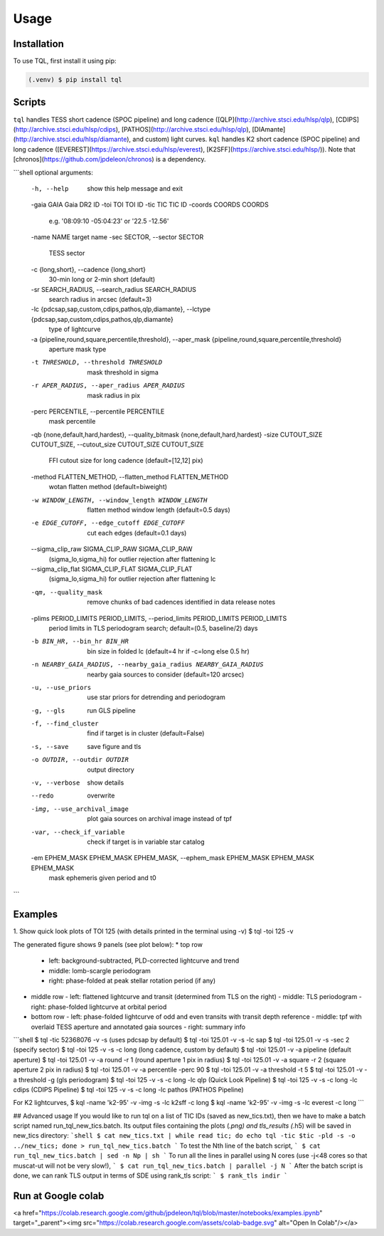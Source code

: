 Usage
=====

.. _installation:

Installation
------------

To use TQL, first install it using pip:

.. code-block:: console

   (.venv) $ pip install tql

Scripts
-------

``tql`` handles TESS short cadence (SPOC pipeline) and long cadence ([QLP](http://archive.stsci.edu/hlsp/qlp), [CDIPS](http://archive.stsci.edu/hlsp/cdips), [PATHOS](http://archive.stsci.edu/hlsp/qlp), [DIAmante](http://archive.stsci.edu/hlsp/diamante), and custom) light curves.
``kql`` handles K2 short cadence (SPOC pipeline) and long cadence ([EVEREST](https://archive.stsci.edu/hlsp/everest), [K2SFF](https://archive.stsci.edu/hlsp/)). 
Note that [chronos](https://github.com/jpdeleon/chronos) is a dependency.

```shell
optional arguments:
  -h, --help            show this help message and exit
  -gaia GAIA            Gaia DR2 ID
  -toi TOI              TOI ID
  -tic TIC              TIC ID
  -coords COORDS COORDS
                        e.g. '08:09:10 -05:04:23' or '22.5 -12.56'
  -name NAME            target name
  -sec SECTOR, --sector SECTOR
                        TESS sector
  -c {long,short}, --cadence {long,short}
                        30-min long or 2-min short (default)
  -sr SEARCH_RADIUS, --search_radius SEARCH_RADIUS
                        search radius in arcsec (default=3)
  -lc {pdcsap,sap,custom,cdips,pathos,qlp,diamante}, --lctype {pdcsap,sap,custom,cdips,pathos,qlp,diamante}
                        type of lightcurve
  -a {pipeline,round,square,percentile,threshold}, --aper_mask {pipeline,round,square,percentile,threshold}
                        aperture mask type
  -t THRESHOLD, --threshold THRESHOLD
                        mask threshold in sigma
  -r APER_RADIUS, --aper_radius APER_RADIUS
                        mask radius in pix
  -perc PERCENTILE, --percentile PERCENTILE
                        mask percentile
  -qb {none,default,hard,hardest}, --quality_bitmask {none,default,hard,hardest}
  -size CUTOUT_SIZE CUTOUT_SIZE, --cutout_size CUTOUT_SIZE CUTOUT_SIZE
                        FFI cutout size for long cadence (default=[12,12] pix)
  -method FLATTEN_METHOD, --flatten_method FLATTEN_METHOD
                        wotan flatten method (default=biweight)
  -w WINDOW_LENGTH, --window_length WINDOW_LENGTH
                        flatten method window length (default=0.5 days)
  -e EDGE_CUTOFF, --edge_cutoff EDGE_CUTOFF
                        cut each edges (default=0.1 days)
  --sigma_clip_raw SIGMA_CLIP_RAW SIGMA_CLIP_RAW
                        (sigma_lo,sigma_hi) for outlier rejection after
                        flattening lc
  --sigma_clip_flat SIGMA_CLIP_FLAT SIGMA_CLIP_FLAT
                        (sigma_lo,sigma_hi) for outlier rejection after
                        flattening lc
  -qm, --quality_mask   remove chunks of bad cadences identified in data
                        release notes
  -plims PERIOD_LIMITS PERIOD_LIMITS, --period_limits PERIOD_LIMITS PERIOD_LIMITS
                        period limits in TLS periodogram search; default=(0.5,
                        baseline/2) days
  -b BIN_HR, --bin_hr BIN_HR
                        bin size in folded lc (default=4 hr if -c=long else
                        0.5 hr)
  -n NEARBY_GAIA_RADIUS, --nearby_gaia_radius NEARBY_GAIA_RADIUS
                        nearby gaia sources to consider (default=120 arcsec)
  -u, --use_priors      use star priors for detrending and periodogram
  -g, --gls             run GLS pipeline
  -f, --find_cluster    find if target is in cluster (default=False)
  -s, --save            save figure and tls
  -o OUTDIR, --outdir OUTDIR
                        output directory
  -v, --verbose         show details
  --redo                overwrite
  -img, --use_archival_image
                        plot gaia sources on archival image instead of tpf
  -var, --check_if_variable
                        check if target is in variable star catalog
  -em EPHEM_MASK EPHEM_MASK EPHEM_MASK, --ephem_mask EPHEM_MASK EPHEM_MASK EPHEM_MASK
                        mask ephemeris given period and t0
```

Examples
--------
1. Show quick look plots of TOI 125 (with details printed in the terminal using -v)
$ tql -toi 125 -v

The generated figure shows 9 panels (see plot below):
* top row
  - left: background-subtracted, PLD-corrected lightcurve and trend
  - middle: lomb-scargle periodogram
  - right: phase-folded at peak stellar rotation period (if any)
* middle row
  - left: flattened lightcurve and transit (determined from TLS on the right)
  - middle: TLS periodogram
  - right: phase-folded lightcurve at orbital period
* bottom row
  - left: phase-folded lightcurve of odd and even transits with transit depth reference
  - middle: tpf with overlaid TESS aperture and annotated gaia sources
  - right: summary info

```shell
$ tql -tic 52368076 -v -s (uses pdcsap by default)
$ tql -toi 125.01 -v  -s -lc sap
$ tql -toi 125.01 -v -s -sec 2 (specify sector)
$ tql -toi 125 -v  -s -c long (long cadence, custom by default)
$ tql -toi 125.01 -v -a pipeline (default aperture)
$ tql -toi 125.01 -v -a round -r 1 (round aperture 1 pix in radius)
$ tql -toi 125.01 -v -a square -r 2 (square aperture 2 pix in radius)
$ tql -toi 125.01 -v -a percentile -perc 90
$ tql -toi 125.01 -v -a threshold -t 5
$ tql -toi 125.01 -v -a threshold -g (gls periodogram)
$ tql -toi 125 -v  -s -c long -lc qlp (Quick Look Pipeline)
$ tql -toi 125 -v  -s -c long -lc cdips (CDIPS Pipeline)
$ tql -toi 125 -v  -s -c long -lc pathos (PATHOS Pipeline)

For K2 lightcurves,
$ kql -name 'k2-95' -v -img -s -lc k2sff -c long              
$ kql -name 'k2-95' -v -img -s -lc everest -c long              
```

## Advanced usage
If you would like to run tql on a list of TIC IDs (saved as new_tics.txt), then we have to make a batch script named run_tql_new_tics.batch. Its output files containing the plots (*.png) and tls_results (*.h5) will be saved in new_tics directory:
```shell
$ cat new_tics.txt | while read tic; do echo tql -tic $tic -pld -s -o ../new_tics; done > run_tql_new_tics.batch
```
To test the Nth line of the batch script,
```
$ cat run_tql_new_tics.batch | sed -n Np | sh
```
To run all the lines in parallel using N cores (use -j<48 cores so that muscat-ut will not be very slow!),
```
$ cat run_tql_new_tics.batch | parallel -j N
```
After the batch script is done, we can rank TLS output in terms of SDE using rank_tls script:
```
$ rank_tls indir
```

Run at Google colab
------------
<a href="https://colab.research.google.com/github/jpdeleon/tql/blob/master/notebooks/examples.ipynb" target="_parent"><img src="https://colab.research.google.com/assets/colab-badge.svg" alt="Open In Colab"/></a>

